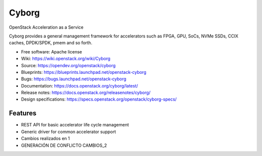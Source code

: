 ======
Cyborg
======

OpenStack Acceleration as a Service

Cyborg provides a general management framework for accelerators such as
FPGA, GPU, SoCs, NVMe SSDs, CCIX caches, DPDK/SPDK, pmem  and so forth.

* Free software: Apache license
* Wiki: https://wiki.openstack.org/wiki/Cyborg
* Source: https://opendev.org/openstack/cyborg
* Blueprints: https://blueprints.launchpad.net/openstack-cyborg
* Bugs: https://bugs.launchpad.net/openstack-cyborg
* Documentation: https://docs.openstack.org/cyborg/latest/
* Release notes: https://docs.openstack.org/releasenotes/cyborg/
* Design specifications: https://specs.openstack.org/openstack/cyborg-specs/

Features
--------

* REST API for basic accelerator life cycle management
* Generic driver for common accelerator support
* Cambios realizados en 1 

* GENERACIÓN DE CONFLICTO CAMBIOS_2
